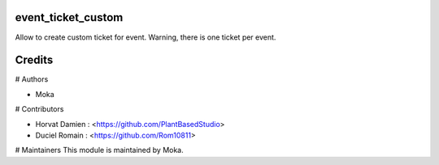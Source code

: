 event_ticket_custom
=========

Allow to create custom ticket for event.
Warning, there is one ticket per event.


Credits
=======

# Authors

* Moka 

# Contributors

* Horvat Damien : <https://github.com/PlantBasedStudio>
* Duciel Romain : <https://github.com/Rom10811>

# Maintainers
This module is maintained by Moka.
